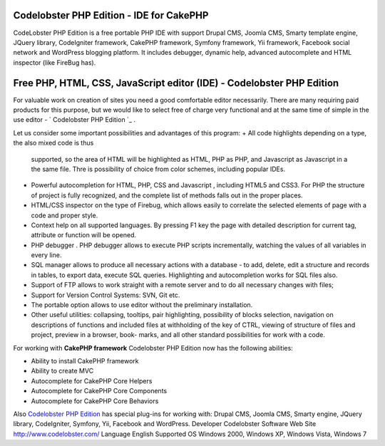 Codelobster PHP Edition - IDE for CakePHP
=========================================

CodeLobster PHP Edition is a free portable PHP IDE with support Drupal
CMS, Joomla CMS, Smarty template engine, JQuery library, CodeIgniter
framework, CakePHP framework, Symfony framework, Yii framework,
Facebook social network and WordPress blogging platform. It includes
debugger, dynamic help, advanced autocomplete and HTML inspector (like
FireBug has).


Free PHP, HTML, CSS, JavaScript editor (IDE) - Codelobster PHP Edition
======================================================================

For valuable work on creation of sites you need a good comfortable
editor necessarily. There are many requiring paid products for this
purpose, but we would like to select free of charge very functional
and at the same time of simple in the use editor - ` Codelobster PHP
Edition `_ .

Let us consider some important possibilities and advantages of this
program:
+ All code highlights depending on a type, the also mixed code is thus
  supported, so the area of HTML will be highlighted as HTML, PHP as
  PHP, and Javascript as Javascript in a the same file. Thre is
  possibility of choice from color schemes, including popular IDEs.
+ Powerful autocompletion for HTML, PHP, CSS and Javascript ,
  including HTML5 and CSS3. For PHP the structure of project is fully
  recognized, and the complete list of methods falls out in the proper
  places.
+ HTML/CSS inspector on the type of Firebug, which allows easily to
  correlate the selected elements of page with a code and proper style.
+ Context help on all supported languages. By pressing F1 key the page
  with detailed description for current tag, attribute or function will
  be opened.
+ PHP debugger . PHP debugger allows to execute PHP scripts
  incrementally, watching the values of all variables in every line.
+ SQL manager allows to produce all necessary actions with a database
  - to add, delete, edit a structure and records in tables, to export
  data, execute SQL queries. Highlighting and autocompletion works for
  SQL files also.
+ Support of FTP allows to work straight with a remote server and to
  do all necessary changes with files;
+ Support for Version Control Systems: SVN, Git etc.
+ The portable option allows to use editor without the preliminary
  installation.
+ Other useful utilities: collapsing, tooltips, pair highlighting,
  possibility of blocks selection, navigation on descriptions of
  functions and included files at withholding of the key of CTRL,
  viewing of structure of files and project, preview in a browser, book-
  marks, and all other standard possibilities for work with a code.

For working with **CakePHP framework** Codelobster PHP Edition now has
the following abilities:

+ Ability to install CakePHP framework
+ Ability to create MVC
+ Autocomplete for CakePHP Core Helpers
+ Autocomplete for CakePHP Core Components
+ Autocomplete for CakePHP Core Behaviors

Also `Codelobster PHP Edition`_ has special plug-ins for working with:
Drupal CMS, Joomla CMS, Smarty engine, JQuery library, CodeIgniter,
Symfony, Yii, Facebook and WordPress.
Developer Codelobster Software Web Site `http://www.codelobster.com/`_
Language English Supported OS Windows 2000, Windows XP, Windows Vista,
Windows 7

.. _Codelobster PHP Edition: http://www.codelobster.com
.. _http://www.codelobster.com/: http://www.codelobster.com/

.. author:: clod
.. categories:: articles
.. tags:: php,CakePHP,editor,ide,html,free,Codelobster,Articles


